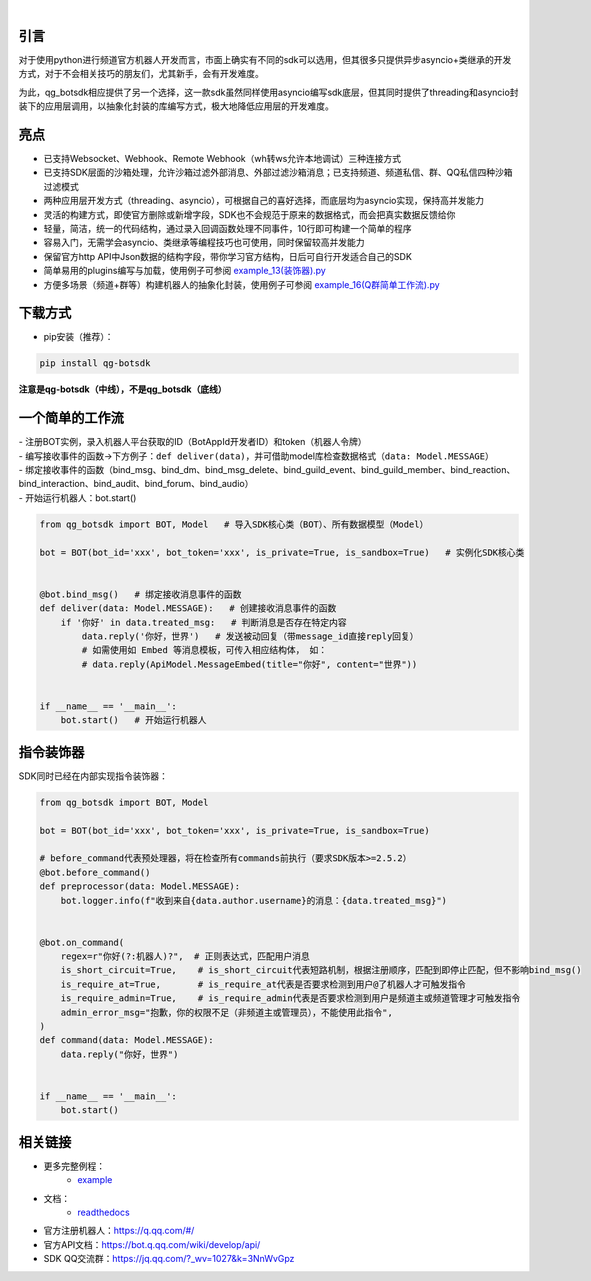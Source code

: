 .. image:: https://socialify.git.ci/GLGDLY/qg_botsdk/image?description=1&font=Source%20Code%20Pro&forks=1&issues=1&language=1&logo=https%3A%2F%2Fgithub.com%2Ftencent-connect%2Fbot-docs%2Fblob%2Fmain%2Fdocs%2F.vuepress%2Fpublic%2Ffavicon-64px.png%3Fraw%3Dtrue&name=1&owner=1&pattern=Floating%20Cogs&pulls=1&stargazers=1&theme=Light

|

.. image:: https://img.shields.io/badge/language-python-green.svg?style=plastic
   :target: https://www.python.org/
.. image:: https://img.shields.io/badge/license-MIT-orange.svg?style=plastic
   :target: https://github.com/GLGDLY/qg_botsdk/blob/master/LICENSE
.. image:: https://img.shields.io/pypi/dw/qg-botsdk?style=plastic&color=blue
   :target: https://pypi.org/project/qg-botsdk/
.. image:: https://app.codacy.com/project/badge/Grade/f015549b3dba4602be2fe0f5d8b0a8d5
   :target: https://www.codacy.com/gh/GLGDLY/qg_botsdk/dashboard?utm_source=github.com&utm_medium=referral&utm_content=GLGDLY/qg_botsdk&utm_campaign=Badge_Grade
.. image:: https://readthedocs.org/projects/qg-botsdk/badge/?version=latest
   :target: https://qg-botsdk.readthedocs.io/zh_CN/latest/

引言
=====

对于使用python进行频道官方机器人开发而言，市面上确实有不同的sdk可以选用，但其很多只提供异步asyncio+类继承的开发方式，对于不会相关技巧的朋友们，尤其新手，会有开发难度。

为此，qg_botsdk相应提供了另一个选择，这一款sdk虽然同样使用asyncio编写sdk底层，但其同时提供了threading和asyncio封装下的应用层调用，以抽象化封装的库编写方式，极大地降低应用层的开发难度。



亮点
=====

-   已支持Websocket、Webhook、Remote Webhook（wh转ws允许本地调试）三种连接方式

-   已支持SDK层面的沙箱处理，允许沙箱过滤外部消息、外部过滤沙箱消息；已支持频道、频道私信、群、QQ私信四种沙箱过滤模式

-   两种应用层开发方式（threading、asyncio），可根据自己的喜好选择，而底层均为asyncio实现，保持高并发能力

-   灵活的构建方式，即使官方删除或新增字段，SDK也不会规范于原来的数据格式，而会把真实数据反馈给你

-   轻量，简洁，统一的代码结构，通过录入回调函数处理不同事件，10行即可构建一个简单的程序

-   容易入门，无需学会asyncio、类继承等编程技巧也可使用，同时保留较高并发能力

-   保留官方http API中Json数据的结构字段，带你学习官方结构，日后可自行开发适合自己的SDK

-   简单易用的plugins编写与加载，使用例子可参阅 `example_13(装饰器).py <./example/example_13(%E8%A3%85%E9%A5%B0%E5%99%A8).py>`_

-   方便多场景（频道+群等）构建机器人的抽象化封装，使用例子可参阅 `example_16(Q群简单工作流).py <./example/example_16(Q%E7%BE%A4%E7%AE%80%E5%8D%95%E5%B7%A5%E4%BD%9C%E6%B5%81).py>`_

下载方式
==========

-   pip安装（推荐）：

.. code-block:: bash

    pip install qg-botsdk

**注意是qg-botsdk（中线），不是qg_botsdk（底线）**

一个简单的工作流
==================

| -   注册BOT实例，录入机器人平台获取的ID（BotAppId开发者ID）和token（机器人令牌）
| -   编写接收事件的函数->下方例子：``def deliver(data)``，并可借助model库检查数据格式（``data: Model.MESSAGE``）
| -   绑定接收事件的函数（bind_msg、bind_dm、bind_msg_delete、bind_guild_event、bind_guild_member、bind_reaction、bind_interaction、bind_audit、bind_forum、bind_audio）
| -   开始运行机器人：bot.start()

.. code-block:: python

    from qg_botsdk import BOT, Model   # 导入SDK核心类（BOT）、所有数据模型（Model）

    bot = BOT(bot_id='xxx', bot_token='xxx', is_private=True, is_sandbox=True)   # 实例化SDK核心类


    @bot.bind_msg()   # 绑定接收消息事件的函数
    def deliver(data: Model.MESSAGE):   # 创建接收消息事件的函数
        if '你好' in data.treated_msg:   # 判断消息是否存在特定内容
            data.reply('你好，世界')   # 发送被动回复（带message_id直接reply回复）
            # 如需使用如 Embed 等消息模板，可传入相应结构体， 如：
            # data.reply(ApiModel.MessageEmbed(title="你好", content="世界"))


    if __name__ == '__main__':
        bot.start()   # 开始运行机器人

指令装饰器
==================

SDK同时已经在内部实现指令装饰器：

.. code-block:: python

    from qg_botsdk import BOT, Model 

    bot = BOT(bot_id='xxx', bot_token='xxx', is_private=True, is_sandbox=True)

    # before_command代表预处理器，将在检查所有commands前执行（要求SDK版本>=2.5.2）
    @bot.before_command()
    def preprocessor(data: Model.MESSAGE):
        bot.logger.info(f"收到来自{data.author.username}的消息：{data.treated_msg}")


    @bot.on_command(
        regex=r"你好(?:机器人)?",  # 正则表达式，匹配用户消息
        is_short_circuit=True,    # is_short_circuit代表短路机制，根据注册顺序，匹配到即停止匹配，但不影响bind_msg()
        is_require_at=True,       # is_require_at代表是否要求检测到用户@了机器人才可触发指令
        is_require_admin=True,    # is_require_admin代表是否要求检测到用户是频道主或频道管理才可触发指令
        admin_error_msg="抱歉，你的权限不足（非频道主或管理员），不能使用此指令",
    )
    def command(data: Model.MESSAGE):
        data.reply("你好，世界")


    if __name__ == '__main__':
        bot.start()


相关链接
========

-   更多完整例程：
     * `example <https://github.com/GLGDLY/qg_botsdk/tree/master/example>`_
-   文档：
     * `readthedocs <https://qg-botsdk.readthedocs.io/zh_CN/latest/>`_
-   官方注册机器人：https://q.qq.com/#/
-   官方API文档：https://bot.q.qq.com/wiki/develop/api/
-   SDK QQ交流群：https://jq.qq.com/?_wv=1027&k=3NnWvGpz